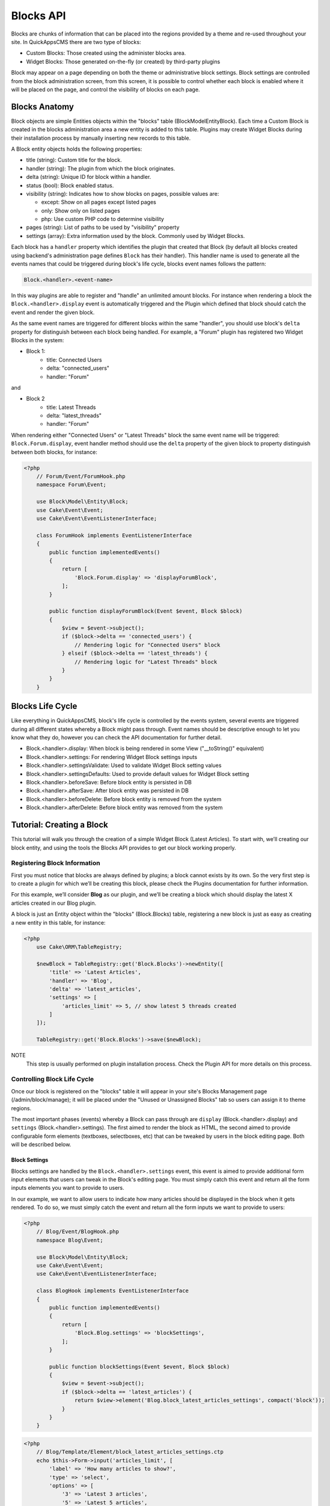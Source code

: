 Blocks API
##########

Blocks are chunks of information that can be placed into the regions provided by a
theme and re-used throughout your site. In QuickAppsCMS there are two type of
blocks:

-  Custom Blocks: Those created using the administer blocks area.
-  Widget Blocks: Those generated on-the-fly (or created) by third-party plugins

Block may appear on a page depending on both the theme or administrative block
settings. Block settings are controlled from the block administration screen, from
this screen, it is possible to control whether each block is enabled where it will
be placed on the page, and control the visibility of blocks on each page.

Blocks Anatomy
==============

Block objects are simple Entities objects within the "blocks" table
(Block\Model\Entity\Block). Each time a Custom Block is created in the blocks
administration area a new entity is added to this table. Plugins may create Widget
Blocks during their installation process by manually inserting new records to this
table.

A Block entity objects holds the following properties:

- title (string): Custom title for the block.
- handler (string): The plugin from which the block originates.
- delta (string): Unique ID for block within a handler.
- status (bool): Block enabled status.
- visibility (string): Indicates how to show blocks on pages, possible values are:

  - except: Show on all pages except listed pages
  - only: Show only on listed pages
  - php: Use custom PHP code to determine visibility

- pages (string): List of paths to be used by "visibility" property
- settings (array): Extra information used by the block. Commonly used by Widget Blocks.

Each block has a ``handler`` property which identifies the plugin that created that
Block (by default all blocks created using backend's administration page defines
``Block`` has their handler). This handler name is used to generate all the events
names that could be triggered during block's life cycle, blocks event names follows
the pattern:

.. code::

    Block.<handler>.<event-name>

In this way plugins are able to register and "handle" an unlimited amount blocks.
For instance when rendering a block the ``Block.<handler>.display`` event is
automatically triggered and the Plugin which defined that block should catch the
event and render the given block.

As the same event names are triggered for different blocks within the same
"handler", you should use block's ``delta`` property for distinguish between each
block being handled. For example, a "Forum" plugin has registered two Widget Blocks
in the system:

- Block 1:
   - title: Connected Users
   - delta: "connected_users"
   - handler: "Forum"

and

- Block 2
   - title: Latest Threads
   - delta: "latest_threads"
   - handler: "Forum"

When rendering either "Connected Users" or "Latest Threads" block the same event
name will be triggered: ``Block.Forum.display``, event handler method should use the
``delta`` property of the given block to property distinguish between both blocks,
for instance:

.. code:: php

    <?php
        // Forum/Event/ForumHook.php
        namespace Forum\Event;

        use Block\Model\Entity\Block;
        use Cake\Event\Event;
        use Cake\Event\EventListenerInterface;

        class ForumHook implements EventListenerInterface
        {
            public function implementedEvents()
            {
                return [
                    'Block.Forum.display' => 'displayForumBlock',
                ];
            }

            public function displayForumBlock(Event $event, Block $block)
            {
                $view = $event->subject();
                if ($block->delta == 'connected_users') {
                    // Rendering logic for "Connected Users" block
                } elseif ($block->delta == 'latest_threads') {
                    // Rendering logic for "Latest Threads" block
                }
            }
        }

Blocks Life Cycle
=================

Like everything in QuickAppsCMS, block's life cycle is controlled by the events
system, several events are triggered during all different states whereby a Block
might pass through. Event names should be descriptive enough to let you know what
they do, however you can check the API documentation for further detail.

- Block.<handler>.display: When block is being rendered in some View ("__toString()" equivalent)
- Block.<handler>.settings: For rendering Widget Block settings inputs
- Block.<handler>.settingsValidate: Used to validate Widget Block setting values
- Block.<handler>.settingsDefaults: Used to provide default values for Widget Block setting
- Block.<handler>.beforeSave: Before block entity is persisted in DB
- Block.<handler>.afterSave: After block entity was persisted in DB
- Block.<handler>.beforeDelete: Before block entity is removed from the system
- Block.<handler>.afterDelete: Before block entity was removed from the system


Tutorial: Creating a Block
==========================

This tutorial will walk you through the creation of a simple Widget Block (Latest
Articles). To start with, we’ll creating our block entity, and using the tools the
Blocks API provides to get our block working properly.


Registering Block Information
-----------------------------

First you must notice that blocks are always defined by plugins; a block cannot
exists by its own. So the very first step is to create a plugin for which we’ll be
creating this block, please check the Plugins documentation for further information.

For this example, we’ll consider **Blog** as our plugin, and we’ll be creating a
block which should display the latest X articles created in our Blog plugin.

A block is just an Entity object within the "blocks" (Block.Blocks) table,
registering a new block is just as easy as creating a new entity in this table, for
instance:

.. code:: php

    <?php
        use Cake\ORM\TableRegistry;

        $newBlock = TableRegistry::get('Block.Blocks')->newEntity([
            'title' => 'Latest Articles',
            'handler' => 'Blog',
            'delta' => 'latest_articles',
            'settings' => [
                'articles_limit' => 5, // show latest 5 threads created
            ]
        ]);

        TableRegistry::get('Block.Blocks')->save($newBlock);

NOTE
    This step is usually performed on plugin installation process. Check the
    Plugin API for more details on this process.


Controlling Block Life Cycle
----------------------------

Once our block is registered on the "blocks" table it will appear in your site's
Blocks Management page (/admin/block/manage); it will be placed under the "Unused or
Unassigned Blocks" tab so users can assign it to theme regions.

The most important phases (events) whereby a Block can pass through are ``display``
(Block.<handler>.display) and ``settings`` (Block.<handler>.settings). The first
aimed to render the block as HTML, the second aimed to provide configurable form
elements (textboxes, selectboxes, etc) that can be tweaked by users in the block
editing page. Both will be described below.

Block Settings
~~~~~~~~~~~~~~

Blocks settings are handled by the ``Block.<handler>.settings`` event, this event is
aimed to provide additional form input elements that users can tweak in the Block's
editing page. You must simply catch this event and return all the form inputs
elements you want to provide to users.

In our example, we want to allow users to indicate how many articles should be
displayed in the block when it gets rendered. To do so, we must simply catch the
event and return all the form inputs we want to provide to users:

.. code:: php

    <?php
        // Blog/Event/BlogHook.php
        namespace Blog\Event;

        use Block\Model\Entity\Block;
        use Cake\Event\Event;
        use Cake\Event\EventListenerInterface;

        class BlogHook implements EventListenerInterface
        {
            public function implementedEvents()
            {
                return [
                    'Block.Blog.settings' => 'blockSettings',
                ];
            }

            public function blockSettings(Event $event, Block $block)
            {
                $view = $event->subject();
                if ($block->delta == 'latest_articles') {
                    return $view->element('Blog.block_latest_articles_settings', compact('block'));
                }
            }
        }

.. code:: php

    <?php
        // Blog/Template/Element/block_latest_articles_settings.ctp
        echo $this->Form->input('articles_limit', [
            'label' => 'How many articles to show?',
            'type' => 'select',
            'options' => [
                '3' => 'Latest 3 articles',
                '5' => 'Latest 5 articles',
                '8' => 'Latest 8 articles',
                '10' => 'Latest 10 articles',
            ]
        ]);

NOTE
    In other to keep things dry we placed all HTML code in separated view-element.
    As always in QuickAppsCMS, those event related to view-rendering tasks have have
    set their subject to the View instance being used in current request:
    ``$event->subject()``


Block Rendering
~~~~~~~~~~~~~~~

Now the final and most important step is the block rendering process, this is the
part when a block object is "converted" into HTML code to be presented to users in
some view. A block object can be rendered at any time within a view by using the the
``View::render()`` method, for instance:

.. code:: php

    <?php
        // some_view.ctp
        use Cake\ORM\TableRegistry;

        // fetch block object from DB
        $block = TableRegistry::get('Block.Blocks')
            ->find()
            ->where(['handler' => 'Blog', 'delta' => 'latest_articles'])
            ->limit(1)
            ->first();

        // render the block
        echo $this->render($block);

Although this is possible, blocks are usually rendered as part of theme regions as
described in the :doc:`designers </designers/themes>` guide:

.. code:: php

    <?php
        // renders all blocks within this region (and current theme)
        echo $this->region('some-region-name');


Whatever the method is used to render the block, this process is completed using the
``Block.<handler>.display`` event, this event is automatically triggered when
rendering a block as described before. You must catch this event and render the
given block as HTML, we’ll add an event handler method to our ``BlogHook`` class:

.. code:: php

    <?php
        // Blog/Event/BlogHook.php
        namespace Blog\Event;

        use Block\Model\Entity\Block;
        use Cake\Event\Event;
        use Cake\Event\EventListenerInterface;
        use Cake\ORM\TableRegistry;

        class BlogHook implements EventListenerInterface
        {
            public function implementedEvents()
            {
                return [
                    'Block.Blog.display' => 'blockDisplay',
                    'Block.Blog.settings' => 'blockSettings',
                ];
            }

            public function blockDisplay(Event $event, Block $block, $options = [])
            {
                $view = $event->subject();
                if ($block->delta == 'latest_articles') {
                    // find the latest created articles and pass them to view-element
                    $articles = TableRegistry::get('Articles.Articles')
                        ->find()
                        ->limit($block->settings['articles_limit'])
                        ->order(['Articles.created' => 'DESC'])
                        ->all();
                    return $view->element('Articles.block_latest_articles_display', compact('block', 'options', 'articles'));
                }
            }

            public function blockSettings(Event $event, Block $block)
            {
                $view = $event->subject();
                if ($block->delta == 'latest_articles') {
                    return $view->element('Blog.block_latest_articles_settings', compact('block'));
                }
            }
        }

REMEMBER
    As the same event is triggered for rendering different blocks within a Handler,
    you must check ``$block->delta`` in order to know which block is being rendered.

.. code:: php

    <!-- Blog/Template/Element/block_latest_articles_display.ctp -->

    <h2>Latest Articles</h2>
    <ul>
        <?php foreach ($articles as $article): ?>
        <li><?php $article->get('title'); ?></li>
        <?php endforeach; ?>
    </ul>